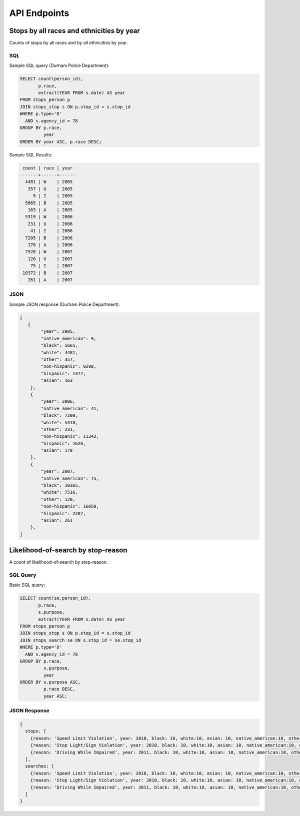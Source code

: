 API Endpoints
=============

Stops by all races and ethnicities by year
------------------------------------------

Counts of stops by all races and by all ethnicities by year.


SQL
~~~

Sample SQL query (Durham Police Department):

.. code-block:: sql

    SELECT count(person_id),
           p.race,
           extract(YEAR FROM s.date) AS year
    FROM stops_person p
    JOIN stops_stop s ON p.stop_id = s.stop_id
    WHERE p.type='D'
      AND s.agency_id = 78
    GROUP BY p.race,
             year
    ORDER BY year ASC, p.race DESC;

Sample SQL Results:

.. code-block:: sql

     count | race | year 
    -------+------+------
      4481 | W    | 2005
       357 | U    | 2005
         9 | I    | 2005
      5665 | B    | 2005
       163 | A    | 2005
      5319 | W    | 2006
       231 | U    | 2006
        41 | I    | 2006
      7205 | B    | 2006
       178 | A    | 2006
      7520 | W    | 2007
       120 | U    | 2007
        75 | I    | 2007
     10372 | B    | 2007
       261 | A    | 2007



JSON
~~~~

Sample JSON response (Durham Police Department):

.. code-block:: json

    [
       {
            "year": 2005,
            "native_american": 9,
            "black": 5665,
            "white": 4481,
            "other": 357,
            "non-hispanic": 9298,
            "hispanic": 1377,
            "asian": 163
        },
        {
            "year": 2006,
            "native_american": 41,
            "black": 7200,
            "white": 5318,
            "other": 231,
            "non-hispanic": 11342,
            "hispanic": 1626,
            "asian": 178
        },
        {
            "year": 2007,
            "native_american": 75,
            "black": 10365,
            "white": 7516,
            "other": 120,
            "non-hispanic": 16050,
            "hispanic": 2287,
            "asian": 261
        },
    ]



Likelihood-of-search by stop-reason
-----------------------------------

A count of likelihood-of-search by stop-reason.


SQL Query
~~~~~~~~~

Basic SQL query:

.. code-block:: sql

    SELECT count(se.person_id),
           p.race,
           s.purpose,
           extract(YEAR FROM s.date) AS year
    FROM stops_person p
    JOIN stops_stop s ON p.stop_id = s.stop_id
    JOIN stops_search se ON s.stop_id = se.stop_id
    WHERE p.type='D'
      AND s.agency_id = 78
    GROUP BY p.race,
             s.purpose,
             year
    ORDER BY s.purpose ASC,
             p.race DESC,
             year ASC;


JSON Response
~~~~~~~~~~~~~

.. code-block:: json

    {
      stops: [
        {reason: 'Speed Limit Violation', year: 2010, black: 10, white:10, asian: 10, native_american:10, other:10, hispanic: 10, nonhispanic: 10},
        {reason: 'Stop Light/Sign Violation', year: 2010, black: 10, white:10, asian: 10, native_american:10, other:10, hispanic: 10, nonhispanic: 10},
        {reason: 'Driving While Impaired', year: 2011, black: 10, white:10, asian: 10, native_american:10, other:10, hispanic: 10, nonhispanic: 10}
      ],
      searches: [
        {reason: 'Speed Limit Violation', year: 2010, black: 10, white:10, asian: 10, native_american:10, other:10, hispanic: 10, nonhispanic: 10},
        {reason: 'Stop Light/Sign Violation', year: 2010, black: 10, white:10, asian: 10, native_american:10, other:10, hispanic: 10, nonhispanic: 10},
        {reason: 'Driving While Impaired', year: 2011, black: 10, white:10, asian: 10, native_american:10, other:10, hispanic: 10, nonhispanic: 10}
      ]
    }
